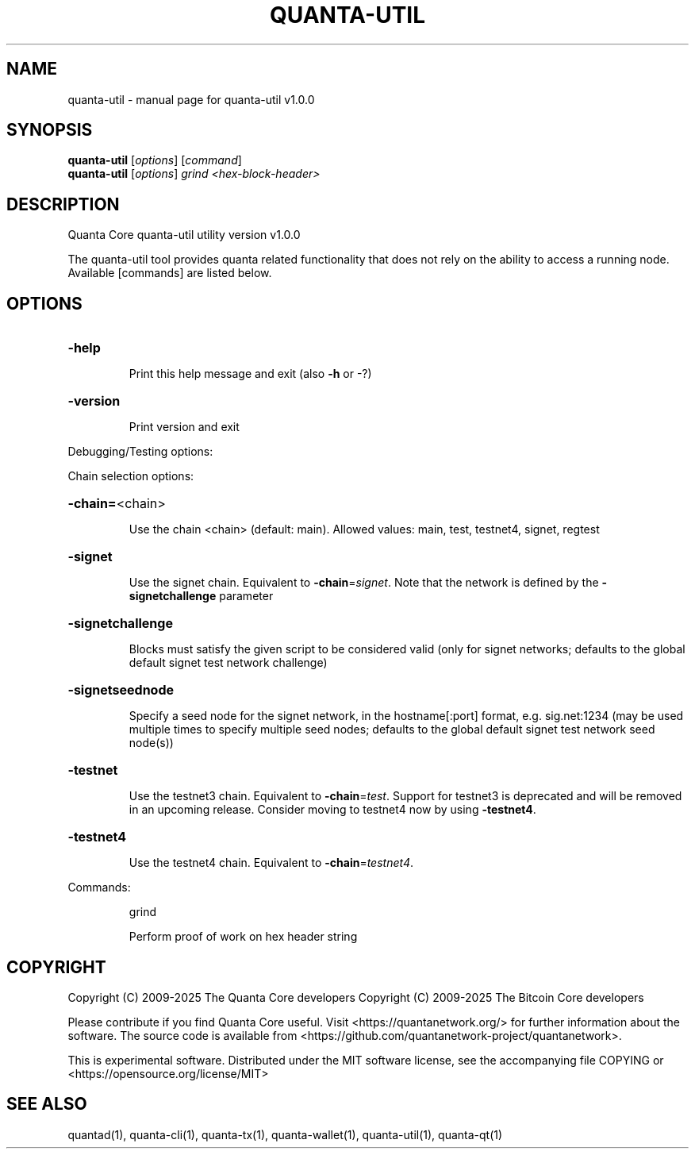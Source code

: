 .\" DO NOT MODIFY THIS FILE!  It was generated by help2man 1.49.3.
.TH QUANTA-UTIL "1" "June 2025" "quanta-util v1.0.0" "User Commands"
.SH NAME
quanta-util \- manual page for quanta-util v1.0.0
.SH SYNOPSIS
.B quanta-util
[\fI\,options\/\fR] [\fI\,command\/\fR]
.br
.B quanta-util
[\fI\,options\/\fR] \fI\,grind <hex-block-header>\/\fR
.SH DESCRIPTION
Quanta Core quanta\-util utility version v1.0.0
.PP
The quanta\-util tool provides quanta related functionality that does not rely on the ability to access a running node. Available [commands] are listed below.
.SH OPTIONS
.HP
\fB\-help\fR
.IP
Print this help message and exit (also \fB\-h\fR or \-?)
.HP
\fB\-version\fR
.IP
Print version and exit
.PP
Debugging/Testing options:
.PP
Chain selection options:
.HP
\fB\-chain=\fR<chain>
.IP
Use the chain <chain> (default: main). Allowed values: main, test,
testnet4, signet, regtest
.HP
\fB\-signet\fR
.IP
Use the signet chain. Equivalent to \fB\-chain\fR=\fI\,signet\/\fR. Note that the network
is defined by the \fB\-signetchallenge\fR parameter
.HP
\fB\-signetchallenge\fR
.IP
Blocks must satisfy the given script to be considered valid (only for
signet networks; defaults to the global default signet test
network challenge)
.HP
\fB\-signetseednode\fR
.IP
Specify a seed node for the signet network, in the hostname[:port]
format, e.g. sig.net:1234 (may be used multiple times to specify
multiple seed nodes; defaults to the global default signet test
network seed node(s))
.HP
\fB\-testnet\fR
.IP
Use the testnet3 chain. Equivalent to \fB\-chain\fR=\fI\,test\/\fR. Support for testnet3
is deprecated and will be removed in an upcoming release.
Consider moving to testnet4 now by using \fB\-testnet4\fR.
.HP
\fB\-testnet4\fR
.IP
Use the testnet4 chain. Equivalent to \fB\-chain\fR=\fI\,testnet4\/\fR.
.PP
Commands:
.IP
grind
.IP
Perform proof of work on hex header string
.SH COPYRIGHT
Copyright (C) 2009-2025 The Quanta Core developers
Copyright (C) 2009-2025 The Bitcoin Core developers

Please contribute if you find Quanta Core useful. Visit
<https://quantanetwork.org/> for further information about the software.
The source code is available from <https://github.com/quantanetwork-project/quantanetwork>.

This is experimental software.
Distributed under the MIT software license, see the accompanying file COPYING
or <https://opensource.org/license/MIT>
.SH "SEE ALSO"
quantad(1), quanta-cli(1), quanta-tx(1), quanta-wallet(1), quanta-util(1), quanta-qt(1)
